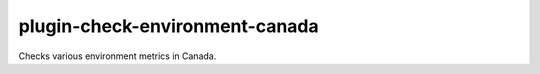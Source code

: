 plugin-check-environment-canada
===============================

Checks various environment metrics in Canada.
